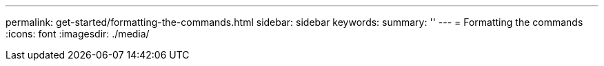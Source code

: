 ---
permalink: get-started/formatting-the-commands.html
sidebar: sidebar
keywords:
summary: ''
---
= Formatting the commands
:icons: font
:imagesdir: ./media/
